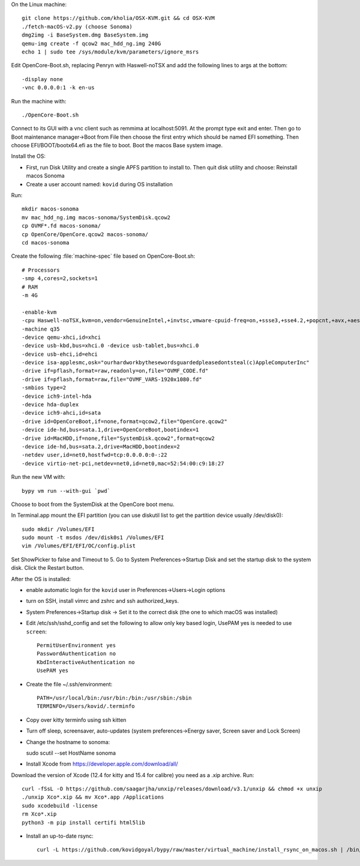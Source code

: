 On the Linux machine::

    git clone https://github.com/kholia/OSX-KVM.git && cd OSX-KVM
    ./fetch-macOS-v2.py (choose Sonoma)
    dmg2img -i BaseSystem.dmg BaseSystem.img
    qemu-img create -f qcow2 mac_hdd_ng.img 240G
    echo 1 | sudo tee /sys/module/kvm/parameters/ignore_msrs


Edit OpenCore-Boot.sh, replacing Penryn with Haswell-noTSX and add the
following lines to args at the bottom::

  -display none
  -vnc 0.0.0.0:1 -k en-us

Run the machine with::

    ./OpenCore-Boot.sh

Connect to its GUI with a vnc client such as remmima at localhost:5091.
At the prompt type exit and enter. Then go to Boot maintenance manager->Boot
from File then choose the first entry which should be named EFI something.
Then choose EFI/BOOT/bootx64.efi as the file to boot. Boot the macos Base
system image.

Install the OS:

* First, run Disk Utility and create a single APFS partition to install to.
  Then quit disk utility and choose: Reinstall macos Sonoma

* Create a user account named: ``kovid`` during OS installation

Run::

    mkdir macos-sonoma
    mv mac_hdd_ng.img macos-sonoma/SystemDisk.qcow2
    cp OVMF*.fd macos-sonoma/
    cp OpenCore/OpenCore.qcow2 macos-sonoma/
    cd macos-sonoma

Create the following :file:`machine-spec` file based on OpenCore-Boot.sh::

    # Processors
    -smp 4,cores=2,sockets=1
    # RAM
    -m 4G

    -enable-kvm
    -cpu Haswell-noTSX,kvm=on,vendor=GenuineIntel,+invtsc,vmware-cpuid-freq=on,+ssse3,+sse4.2,+popcnt,+avx,+aes,+xsave,+xsaveopt,check
    -machine q35
    -device qemu-xhci,id=xhci
    -device usb-kbd,bus=xhci.0 -device usb-tablet,bus=xhci.0
    -device usb-ehci,id=ehci
    -device isa-applesmc,osk="ourhardworkbythesewordsguardedpleasedontsteal(c)AppleComputerInc"
    -drive if=pflash,format=raw,readonly=on,file="OVMF_CODE.fd"
    -drive if=pflash,format=raw,file="OVMF_VARS-1920x1080.fd"
    -smbios type=2
    -device ich9-intel-hda
    -device hda-duplex
    -device ich9-ahci,id=sata
    -drive id=OpenCoreBoot,if=none,format=qcow2,file="OpenCore.qcow2"
    -device ide-hd,bus=sata.1,drive=OpenCoreBoot,bootindex=1
    -drive id=MacHDD,if=none,file="SystemDisk.qcow2",format=qcow2
    -device ide-hd,bus=sata.2,drive=MacHDD,bootindex=2
    -netdev user,id=net0,hostfwd=tcp:0.0.0.0:0-:22
    -device virtio-net-pci,netdev=net0,id=net0,mac=52:54:00:c9:18:27

Run the new VM with::

    bypy vm run --with-gui `pwd`

Choose to boot from the SystemDisk at the OpenCore boot menu.

In Terminal.app mount the EFI partition (you can use diskutil list to get the partition device usually /dev/disk0)::

    sudo mkdir /Volumes/EFI
    sudo mount -t msdos /dev/disk0s1 /Volumes/EFI
    vim /Volumes/EFI/EFI/OC/config.plist

Set ShowPicker to false and Timeout to 5. Go to System Preferences->Startup
Disk and set the startup disk to the system disk. Click the Restart button.


After the OS is installed:

* enable automatic login for the ``kovid`` user in Preferences->Users->Login
  options

* turn on SSH, install vimrc and zshrc and ssh authorized_keys.

* System Preferences->Startup disk -> Set it to the correct disk (the one to
  which macOS was installed)

* Edit /etc/ssh/sshd_config and set the following to allow only key based login,
  UsePAM yes is needed to use ``screen``::

    PermitUserEnvironment yes
    PasswordAuthentication no
    KbdInteractiveAuthentication no
    UsePAM yes

* Create the file ~/.ssh/environment::

    PATH=/usr/local/bin:/usr/bin:/bin:/usr/sbin:/sbin
    TERMINFO=/Users/kovid/.terminfo

* Copy over kitty terminfo using ssh kitten

* Turn off sleep, screensaver, auto-updates (system preferences->Energy saver,
  Screen saver and Lock Screen)

* Change the hostname to sonoma::

  sudo scutil --set HostName sonoma

* Install Xcode from https://developer.apple.com/download/all/
Download the version of Xcode (12.4 for kitty and 15.4 for calibre) you need as a .xip archive. Run::

    curl -fSsL -O https://github.com/saagarjha/unxip/releases/download/v3.1/unxip && chmod +x unxip
    ./unxip Xco*.xip && mv Xco*.app /Applications
    sudo xcodebuild -license
    rm Xco*.xip
    python3 -m pip install certifi html5lib

* Install an up-to-date rsync::

    curl -L https://github.com/kovidgoyal/bypy/raw/master/virtual_machine/install_rsync_on_macos.sh | /bin/zsh /dev/stdin
